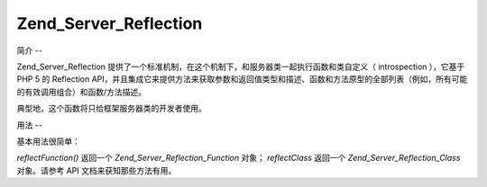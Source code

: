 .. _zend.server.reflection:

Zend_Server_Reflection
======================

.. _zend.server.reflection.introduction:

简介
--

Zend_Server_Reflection
提供了一个标准机制，在这个机制下，和服务器类一起执行函数和类自定义（
introspection ），它基于 PHP 5 的 Reflection
API，并且集成它来提供方法来获取参数和返回值类型和描述、函数和方法原型的全部列表（例如，所有可能的有效调用组合）和函数/方法描述。

典型地，这个函数将只给框架服务器类的开发者使用。

.. _zend.server.reflection.usage:

用法
--

基本用法很简单：

.. code-block:: php
   :linenos:

   <?php
   require_once 'Zend/Server/Reflection.php';
   $class    = Zend_Server_Reflection::reflectClass('My_Class');
   $function = Zend_Server_Reflection::reflectFunction('my_function');

   // Get prototypes
   $prototypes = $reflection->getPrototypes();

   // Loop through each prototype for the function
   foreach ($prototypes as $prototype) {

       // Get prototype return type
       echo "Return type: ", $prototype->getReturnType(), "\n";

       // Get prototype parameters
       $parameters = $prototype->getParameters();

       echo "Parameters: \n";
       foreach ($parameters as $parameter) {
           // Get parameter type
           echo "    ", $parameter->getType(), "\n";
       }
   }

   // Get namespace for a class, function, or method.
   // Namespaces may be set at instantiation time (second argument), or using
   // setNamespace()
   $reflection->getNamespace();

*reflectFunction()* 返回一个 *Zend_Server_Reflection_Function* 对象； *reflectClass* 返回一个
*Zend_Server_Reflection_Class* 对象。请参考 API 文档来获知那些方法有用。


